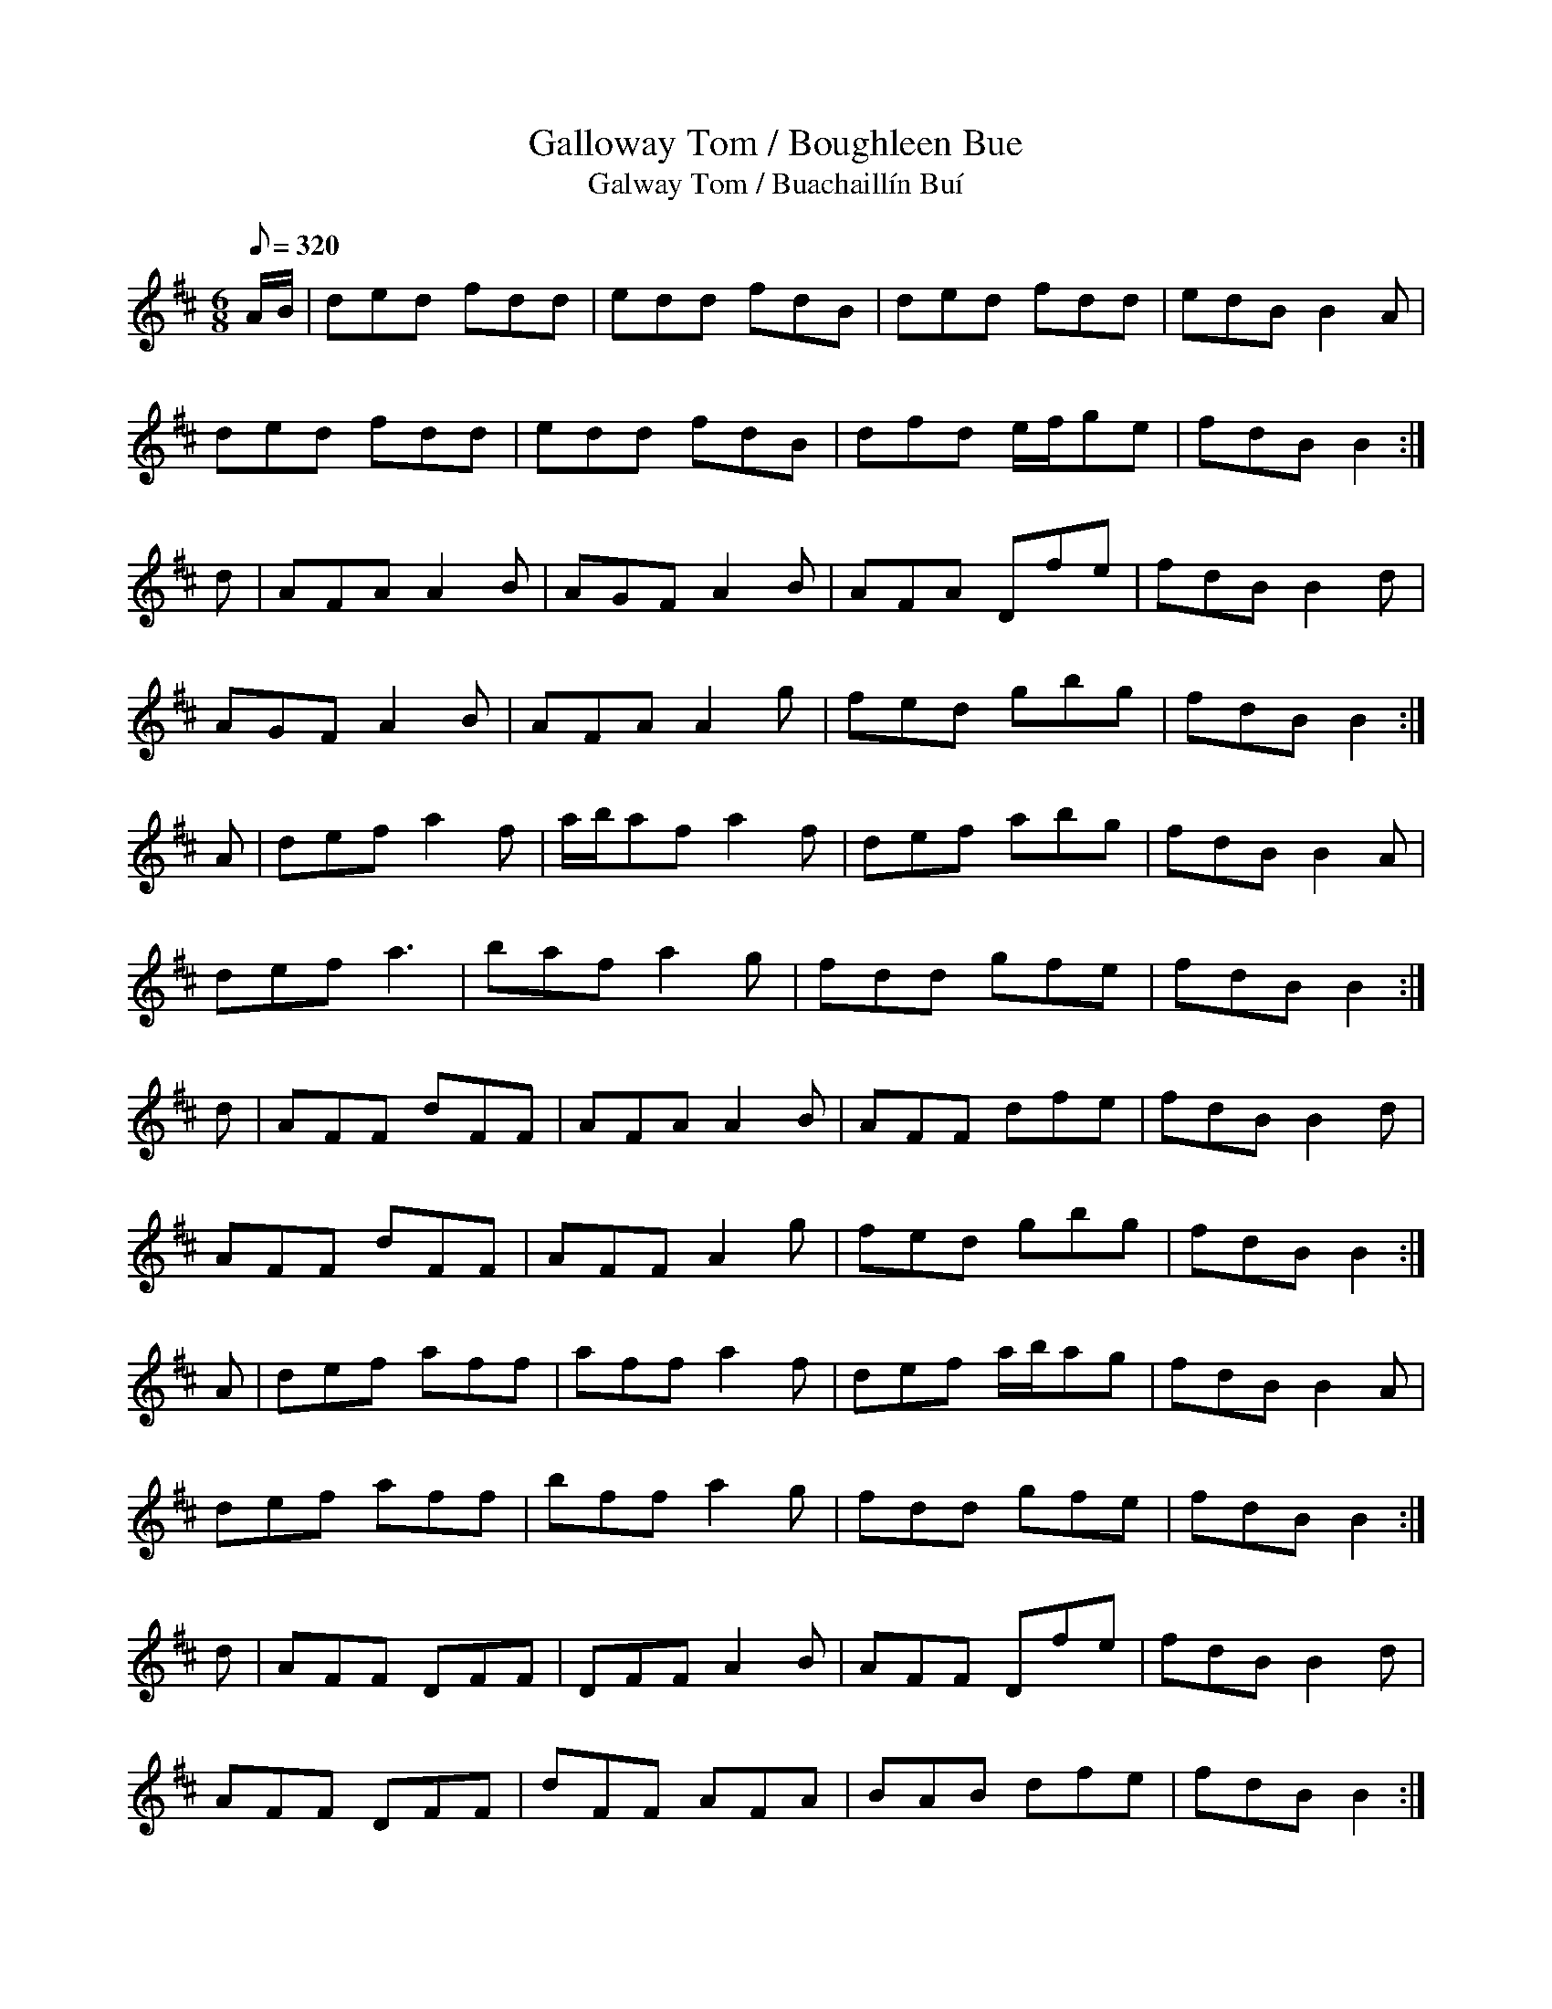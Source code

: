 X:004
T: Galloway Tom / Boughleen Bue
T: Galway Tom / Buachaill\'in Bu\'i
N: O'Farrell's Pocket Companion v.1 (Sky ed. p.13-14)
N: "Irish" (Little Yellow Boy)
M: 6/8
R: jig
Q: 320
L: 1/8
K: D
A/B/| ded fdd| edd fdB| ded fdd| edB B2A|
ded fdd| edd fdB| dfd e/f/ge| fdB B2 :|
d| AFA A2B| AGF A2B| AFA Dfe| fdB B2d |
AGF A2B| AFA A2g | fed gbg |fdB B2 :|
A|def a2f|a/b/af a2f|def abg|fdB B2A|
def a3|baf a2g|fdd gfe|fdB B2 :|
d|AFF dFF|AFA A2B|AFF dfe|fdB B2d|
AFF dFF |AFF A2g|fed gbg|fdB B2 :|
A|def aff|aff a2f|def a/b/ag|fdB B2A|
def aff|bff a2g| fdd gfe| fdB B2 :|
d|AFF DFF | DFF A2B| AFF Dfe|fdB B2d|
AFF DFF| dFF AFA| BAB dfe| fdB B2 :|

